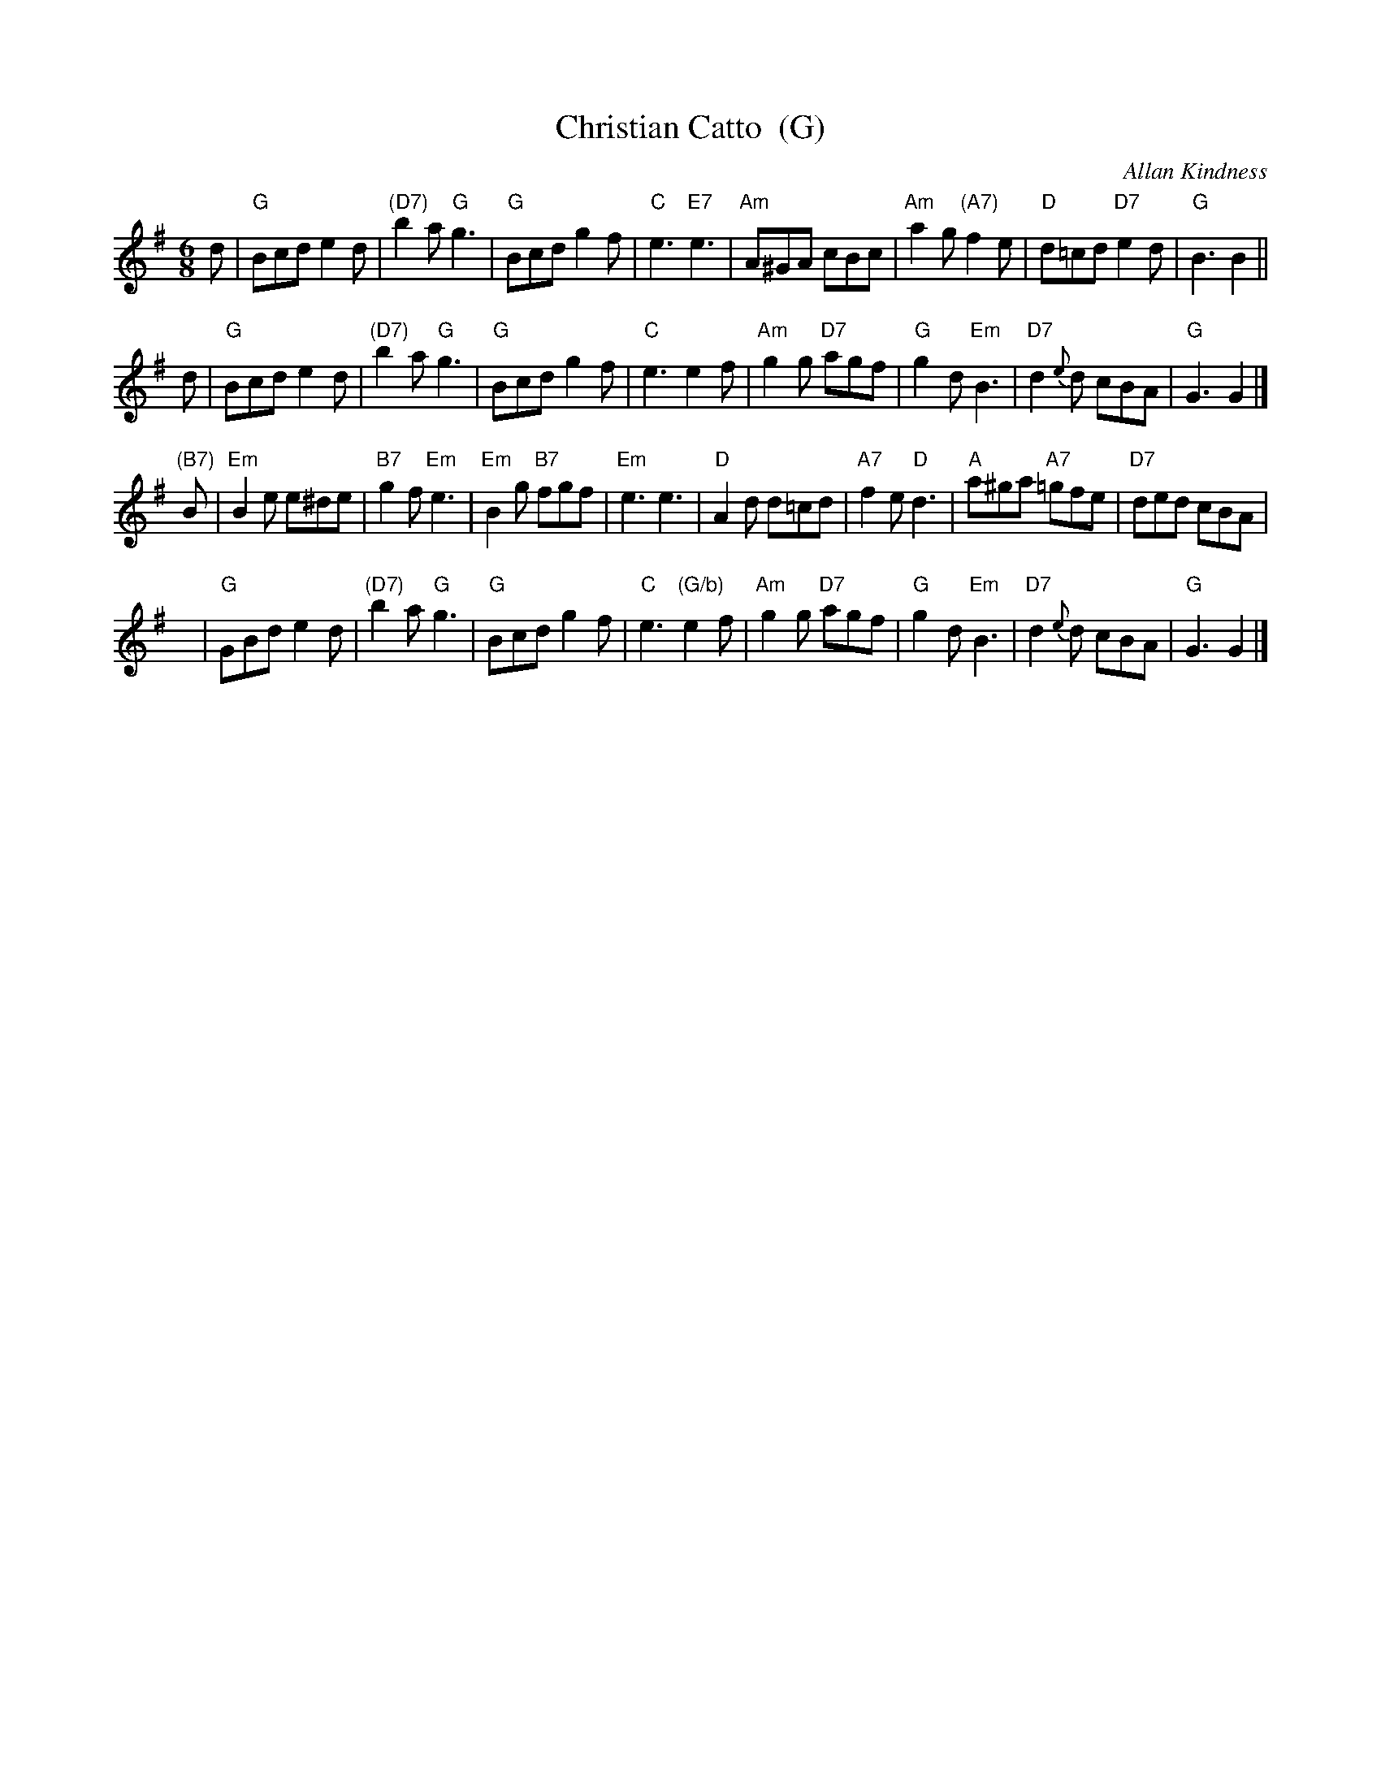 X: 1
T: Christian Catto  (G)
C: Allan Kindness
R: jig
Z: 2009 John Chambers <jc:trillian.mit.edu>
B: RSCDS 41-1
M: 6/8
L: 1/8
K: G
d \
| "G"Bcd e2d | "(D7)"b2a "G"g3 | "G"Bcd g2f | "C"e3 "E7"e3 \
| "Am"A^GA cBc | "Am"a2g "(A7)"f2e | "D"d=cd "D7"e2d | "G"B3 B2 ||
d \
| "G"Bcd e2d | "(D7)"b2a "G"g3 | "G"Bcd g2f | "C"e3 e2f \
| "Am"g2g "D7"agf | "G"g2d "Em"B3 | "D7"d2{e}d cBA | "G"G3 G2 |]
"(B7)"B \
| "Em"B2e e^de | "B7"g2f "Em"e3 | "Em"B2g "B7"fgf | "Em"e3 e3 \
| "D"A2d d=cd | "A7"f2e "D"d3 | "A"a^ga "A7"=gfe | "D7"ded cBA |
y \
| "G"GBd e2d | "(D7)"b2a "G"g3 | "G"Bcd g2f | "C"e3 "(G/b)"e2f \
| "Am"g2g "D7"agf | "G"g2d "Em"B3 | "D7"d2{e}d cBA | "G"G3 G2 |]
